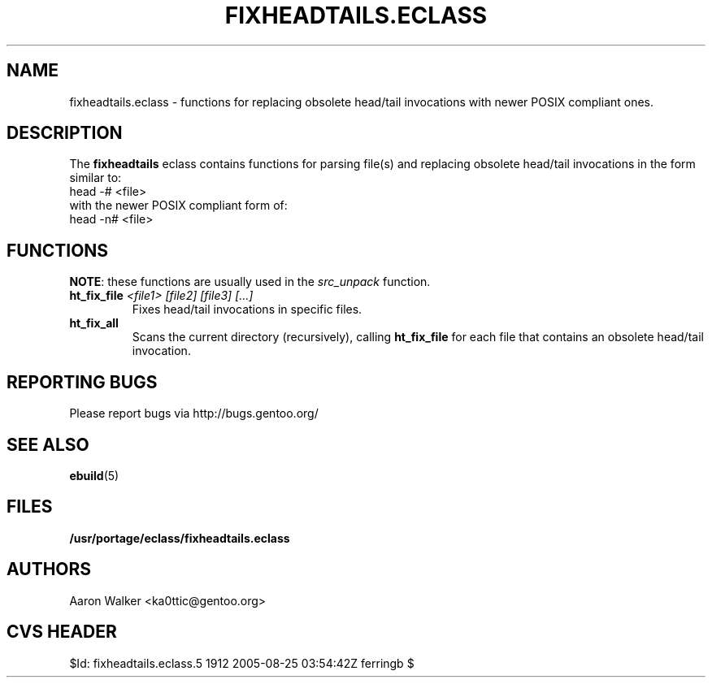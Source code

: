 .TH "FIXHEADTAILS.ECLASS" "5" "Aug 2004" "Portage 2.0.51" "portage"
.SH "NAME"
fixheadtails.eclass \- functions for replacing obsolete head/tail invocations 
with newer POSIX compliant ones.
.SH "DESCRIPTION"
The \fBfixheadtails\fR eclass contains functions for parsing file(s) and 
replacing obsolete head/tail invocations in the form similar to:
.TP
head -# <file>
.TP
with the newer POSIX compliant form of:
.TP
head -n# <file>
.SH "FUNCTIONS"
\fBNOTE\fR: these functions are usually used in the \fIsrc_unpack\fR function.
.TP
.BR "ht_fix_file " "\fI<file1> [file2] [file3] [...]\fR"
Fixes head/tail invocations in specific files.
.TP
.BR "ht_fix_all"
Scans the current directory (recursively), calling \fBht_fix_file\fR for each
file that contains an obsolete head/tail invocation.
.SH "REPORTING BUGS"
Please report bugs via http://bugs.gentoo.org/
.SH "SEE ALSO"
.BR ebuild (5)
.SH "FILES"
.BR /usr/portage/eclass/fixheadtails.eclass
.SH "AUTHORS"
Aaron Walker <ka0ttic@gentoo.org>
.SH "CVS HEADER"
$Id: fixheadtails.eclass.5 1912 2005-08-25 03:54:42Z ferringb $
